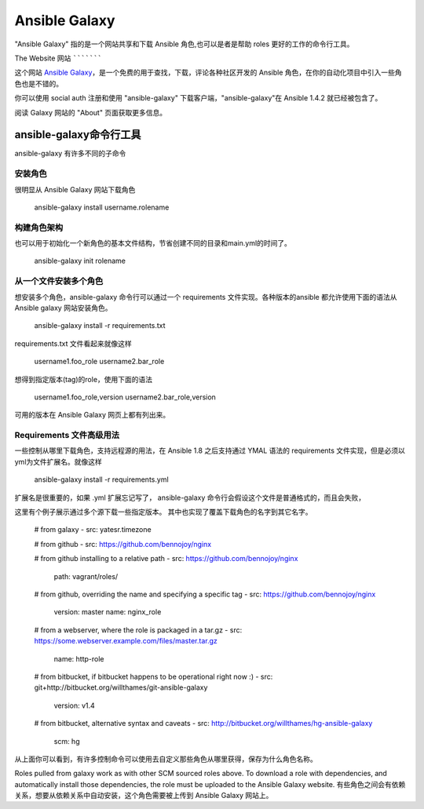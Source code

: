 Ansible Galaxy
++++++++++++++

"Ansible Galaxy" 指的是一个网站共享和下载 Ansible 角色,也可以是者是帮助 roles 更好的工作的命令行工具。

.. 内容:: 主题

The Website
网站
```````````

这个网站 `Ansible Galaxy <https://galaxy.ansible.com>`_，是一个免费的用于查找，下载，评论各种社区开发的 Ansible 角色，在你的自动化项目中引入一些角色也是不错的。

你可以使用 social auth 注册和使用 "ansible-galaxy" 下载客户端，"ansible-galaxy"在 Ansible 1.4.2 就已经被包含了。

阅读 Galaxy 网站的 "About" 页面获取更多信息。

ansible-galaxy命令行工具
````````````````````````````````````

ansible-galaxy 有许多不同的子命令

安装角色
----------------

很明显从 Ansible Galaxy 网站下载角色

   ansible-galaxy install username.rolename

构建角色架构
-----------------------------

也可以用于初始化一个新角色的基本文件结构，节省创建不同的目录和main.yml的时间了。

   ansible-galaxy init rolename

从一个文件安装多个角色
-------------------------------------

想安装多个角色，ansible-galaxy 命令行可以通过一个 requirements 文件实现。各种版本的ansible 都允许使用下面的语法从 Ansible galaxy 网站安装角色。

   ansible-galaxy install -r requirements.txt

requirements.txt 文件看起来就像这样

   username1.foo_role
   username2.bar_role

想得到指定版本(tag)的role，使用下面的语法

   username1.foo_role,version
   username2.bar_role,version

可用的版本在 Ansible Galaxy 网页上都有列出来。

Requirements 文件高级用法 
---------------------------------------------

一些控制从哪里下载角色，支持远程源的用法，在 Ansible 1.8 之后支持通过 YMAL 语法的 requirements 文件实现，但是必须以 yml为文件扩展名。就像这样

    ansible-galaxy install -r requirements.yml

扩展名是很重要的，如果 .yml 扩展忘记写了， ansible-galaxy 命令行会假设这个文件是普通格式的，而且会失败，

这里有个例子展示通过多个源下载一些指定版本。 其中也实现了覆盖下载角色的名字到其它名字。

    # from galaxy
    - src: yatesr.timezone

    # from github
    - src: https://github.com/bennojoy/nginx

    # from github installing to a relative path
    - src: https://github.com/bennojoy/nginx
      path: vagrant/roles/

    # from github, overriding the name and specifying a specific tag
    - src: https://github.com/bennojoy/nginx
      version: master
      name: nginx_role
    
    # from a webserver, where the role is packaged in a tar.gz
    - src: https://some.webserver.example.com/files/master.tar.gz
      name: http-role

    # from bitbucket, if bitbucket happens to be operational right now :)
    - src: git+http://bitbucket.org/willthames/git-ansible-galaxy
      version: v1.4

    # from bitbucket, alternative syntax and caveats
    - src: http://bitbucket.org/willthames/hg-ansible-galaxy
      scm: hg

从上面你可以看到，有许多控制命令可以使用去自定义那些角色从哪里获得，保存为什么角色名称。

Roles pulled from galaxy work as with other SCM sourced roles above. To download a role with dependencies, and automatically install those dependencies, the role must be uploaded to the Ansible Galaxy website.
有些角色之间会有依赖关系，想要从依赖关系中自动安装，这个角色需要被上传到 Ansible Galaxy 网站上。

.. seealso::

   :doc:`playbooks_roles`
       关于 Ansible role 的内容
   `Mailing List <http://groups.google.com/group/ansible-project>`_
       Questions? Help? Ideas?  Stop by the list on Google Groups
   `irc.freenode.net <http://irc.freenode.net>`_
       #ansible IRC chat channel


